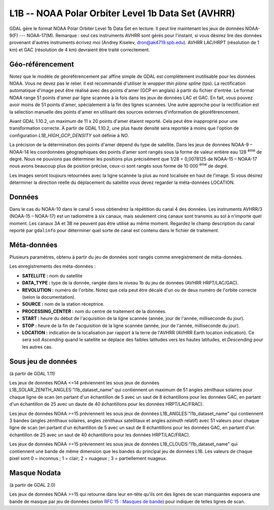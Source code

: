 .. _`gdal.gdal.formats.l1b`:

===================================================
L1B -- NOAA Polar Orbiter Level 1b Data Set (AVHRR)
===================================================

GDAL gère le format  NOAA Polar Orbiter Level 1b Data Set en lecture. Il peut 
lire maintenant les jeux de données NOAA-9(F) --- NOAA-17(M). Remarque : seul 
ces instruments AVHRR sont gérés pour l'instant, si vous désirez lire des 
données provenant d'autres instruments écrivez moi (Andrey Kiselev, 
dron@ak4719.spb.edu).  AVHRR LAC/HRPT (résolution de 1 km) et GAC (résolution 
de 4 km)  devraient être traité correctement.

Géo-référencement
==================

Notez que le modèle de géoréférencement par affine simple de GDAL est 
complètement inutilisable pour les données NOAA. Vous ne devez pas le relier. 
Il est recommandé d'utiliser le *wrapper thin plane spline* (tps). La 
rectification automatique d'image peut être réalisé avec des points d'amer (GCP 
en anglais) à partir du fichier d'entrée. Le format NOAA range 51 points d'amer 
par ligne scannée à la fois dans les jeux de données LAC et GAC. En fait, vous 
pouvez avoir moins de 51 points d'amer, spécialement à la fin des lignes 
scannées. Une autre approche pour la rectification est la sélection manuelle 
des points d'amer en utilisant des sources externes d'information de 
géoréférencement.

Avant GDAL 1.10.2, un maximum de 11 x 20 points d'amer étaient reporté. Cela peut 
être inapproprié pour une transformation correcte. À partir de GDAL 1.10.2, une 
plus haute densité sera reportée à moins que l'option de configuration 
*L1B_HIGH_GCP_DENSITY* soit définie à *NO*.

La précision de la détermination des points d'amer dépend du type de satellite. 
Dans les jeux de données NOAA-9 – NOAA-14 les coordonnées géographiques des 
points d'amer sont rangés sous la forme de valeur entière eau 128 :sup:`ème` de degré. 
Nous ne pouvions pas déterminer les positions plus précisément que 1/28 = 
0,0078125 de NOAA-15 – NOAA-17 nous avons beaucoup plus de position précise, 
ceux-ci sont rangés sous forme de 10 000 :sup:`ème` de degré.

.. versionaddedd:: 1.11, Les points d'amers seront reportés comme un 
   `tableau de geolocation <http://trac.osgeo.org/gdal/wiki/rfc4_geolocate>`_, 
   avec une interpolation de Lagrangian de 51 point d'amers par ligne de scan au 
   nombre de pixels par largeur de ligne de scan.

Les images seront toujours retournées avec la ligne scannée la plus au nord 
localisée en haut de l'image. Si vous désirez déterminer la direction réelle du 
déplacement du satellite vous devez regarder la méta-données LOCATION.

Données
========

Dans le cas du NOAA-10 dans le canal 5 vous obtiendrez la répétition du canal 4 
des données. Les instruments AVHRR/3 (NOAA-15 – NOAA-17) est un radiomètre à six 
canaux, mais seulement cinq canaux sont transmis au sol à n'importe quel moment. 
Les canaux 3A et 3B ne peuvent pas être utilisé au même moment. Regardez le 
champ description du canal  reporté par ``gdalinfo`` pour déterminer quel sorte 
de canal est contenu dans le fichier de traitement.

Méta-données
=============

Plusieurs paramètres, obtenu à partir du jeu de données sont rangés comme 
enregistrement de méta-données.

Les enregistrements des méta-données :

* **SATELLITE :** nom du satellite
* **DATA_TYPE :** type de la donnée, rangée dans le niveau 1b du jeu de données 
  (AVHRR HRPT/LAC/GAC). 
* **REVOLUTION :** numéro de l'orbite. Notez que cela peut être décalé d'un ou 
  de deux numéro de l'orbite correcte (selon la documentation).
* **SOURCE :** nom de la station réceptrice.
* **PROCESSING_CENTER :** nom du centre de traitement de la données.
* **START :** heure du début de l'acquisition de la ligne scannée (année, 
  jour de l'année, milliseconde du jour).
* **STOP :** heure de la fin de l'acquisition de la ligne scannée (année, 
  jour de l'année, milliseconde du jour).
* **LOCATION :** indication de la localisation par rapport à la terre de 
  l'AVHRR (AVHRR Earth location indication). Ce sera soit *Ascending* quand 
  le satellite se déplace des faibles latitudes vers les hautes latitudes, et 
  *Descending* pour les autres cas.

.. versionaddedd:: 1.11, la plupart des enregistrements des métadonnées peuvent 
  être écrite dans un fichier .CSV quand l'option de configuration 
  *L1B_FETCH_METADATA* est définie à *YES*. Par défaut, le nom du fichier sera 
  nommé "[l1b_dataset_name]_metadata.csv", et localisé dans le même répertoire 
  que le jeu de données L1B. En définissant l'option de configuration 
  *L1B_METADATA_DIRECTORY*, il est possible de créer ce fichier dans un autre 
  répertoire. La documentation pour interpréter ces métadonnées est 
  `PODUG 3.1 <http://www.ncdc.noaa.gov/oa/pod-guide/ncdc/docs/podug/html/c3/sec3-1.htm>`_ 
  pour NOAA <=14 et `KLM 8.3.1.3.3.1 <http://www.ncdc.noaa.gov/oa/pod-guide/ncdc/docs/klm/html/c8/sec83133-1.htm>`_
  pour NOAA >=15.

Sous jeu de données
====================

(à partir de GDAL 1.11)

Les jeux de données NOAA <=14 préviennent les sous jeux de données 
L1B_SOLAR_ZENITH_ANGLES:"l1b_dataset_name" qui contiennent un maximum de 51 
angles zénithaux solaires pour chaque ligne de scan (en partant d'un échantillon 
de 5 avec un saut de 8 échantillons pour les données GAC, en partant d'un 
échantillon de 25 avec un daute de 40 échantillons pour les données 
HRPT/LAC/FRAC).

Les jeux de données NOAA >=15 préviennent les sous jeux de données
L1B_ANGLES:"l1b_dataset_name" qui contiennent 3 bandes (angles zénithaux 
solaires, angles zénithaux satellitaux et angles azimuth relatif) avec 51 valeurs 
pour chaque ligne de scan (en partant d'un échantillon de 5 avec un saut de 8 
échantillons pour les données GAC, en partant d'un échantillon de 25 avec un saut 
de 40 échantillons pour les données HRPT/LAC/FRAC).

Les jeux de données NOAA >=15 préviennent les sous jeux de données 
L1B_CLOUDS:"l1b_dataset_name" qui contiennent une bande de même dimension que les 
bandes du principal jeu de données L1B. Les valeurs de chaque pixel sont 0 = 
inconnus ; 1 = clair; 2 = nuageux ; 3 = partiellement nuageux.

Masque Nodata
==============

(à partir de GDAL 2.0)

Les jeux de données NOAA >=15 qui retourne dans leur en-tête qu'ils ont des 
lignes de scan manquantes exposera une bande de masque par jeu de données (selon 
`RFC 15 : Masques de bande <https://trac.osgeo.org/gdal/wiki/rfc15_nodatabitmask>`_) 
pour indiquer de telles lignes de scan.

.. seealso::

  * Implémenté dans gdal/frmts/l1b/l1bdataset.cpp.
  * NOAA Polar Orbiter Level 1b Data Set est documenté dans ``POD User's Guide`` 
    (TIROS-N -- NOAA-14 satellites) et dans ``NOAA KLM User's Guide`` (NOAA-15 -- 
    NOAA-16 satellites). Vous pouvez trouver ces manuels sur la page 
    d'introduction de la documentation technique de laNOAA : 
    http://www2.ncdc.noaa.gov/docs/intro.htm
  * un excellent et complet rapport est contenu dans le livre imprimé 
    ``The Advanced Very High Resolution Radiometer (AVHRR)`` par Arthur P. 
    Cracknell, Taylor et Francis Ltd., 1997, ISBN 0-7484-0209-8. 
  * des données NOAA peuvent être téléchargées à partir du site  Comprehensive 
    Large Array-data Stewardship System (CLASS) : http://www.class.noaa.gov/ 
    (anciennement SAA). En réalité ce sont  des jeux de données de niveau 1B 
    selon l'auteur du pilote, son implémentation a été testé seulement avec ces 
    fichiers.
  * page de statuts des brouillons de la NOAA : http://www.oso.noaa.gov/poesstatus/
  * http://www.lizardtech.com/


.. yjacolin at free.fr, Yves Jacolin - 2014/09/11 (trunk 27663)